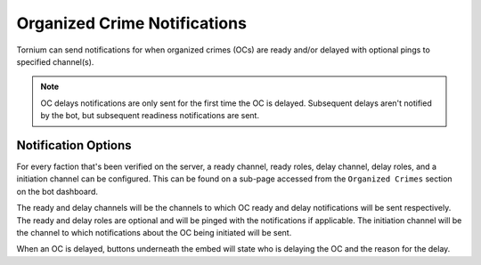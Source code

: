 .. _ocnotifs:

Organized Crime Notifications
=============================
Tornium can send notifications for when organized crimes (OCs) are ready and/or delayed with optional pings to specified channel(s).

.. note::
    OC delays notifications are only sent for the first time the OC is delayed. Subsequent delays aren't notified by the bot, but subsequent readiness notifications are sent.

Notification Options
--------------------
For every faction that's been verified on the server, a ready channel, ready roles, delay channel, delay roles, and a initiation channel can be configured. This can be found on a sub-page accessed from the ``Organized Crimes`` section on the bot dashboard.

The ready and delay channels will be the channels to which OC ready and delay notifications will be sent respectively. The ready and delay roles are optional and will be pinged with the notifications if applicable. The initiation channel will be the channel to which notifications about the OC being initiated will be sent.

When an OC is delayed, buttons underneath the embed will state who is delaying the OC and the reason for the delay.